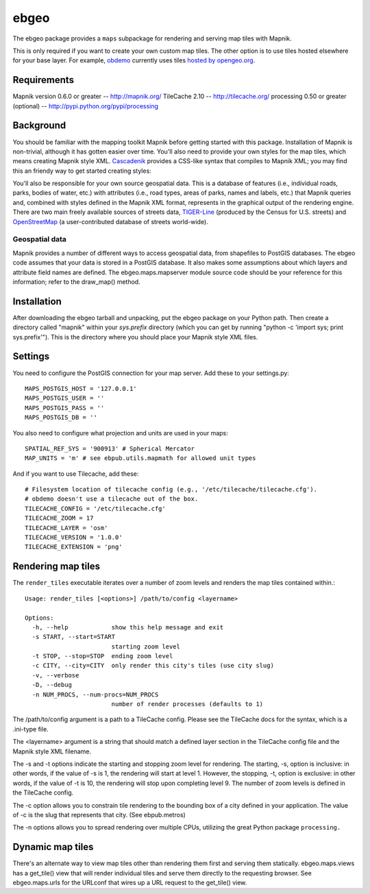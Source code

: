 =====
ebgeo
=====

The ebgeo package provides a ``maps`` subpackage for rendering and
serving map tiles with Mapnik.

This is only required if you want to create your own custom map tiles.
The other option is to use tiles hosted elsewhere for your base layer.
For example, `obdemo <http://openblockproject.org/docs/packages/obdemo.html>`_
currently uses tiles `hosted by opengeo.org
<http://blog.geoserver.org/2009/01/30/geoserver-and-openstreetmap/>`_.

Requirements
============

Mapnik version 0.6.0 or greater -- http://mapnik.org/
TileCache 2.10 -- http://tilecache.org/
processing 0.50 or greater (optional) -- http://pypi.python.org/pypi/processing

Background
==========

You should be familiar with the mapping toolkit Mapnik before getting
started with this package. Installation of Mapnik is non-trivial,
although it has gotten easier over time. You'll also need to provide
your own styles for the map tiles, which means creating Mapnik style
XML. Cascadenik_ provides a CSS-like syntax that compiles to Mapnik
XML; you may find this an friendy way to get started creating styles:

.. _Cascadenik: http://code.google.com/p/mapnik-utils/wiki/Cascadenik

You'll also be responsible for your own source geospatial data. This
is a database of features (i.e., individual roads, parks, bodies of
water, etc.) with attributes (i.e., road types, areas of parks, names
and labels, etc.) that Mapnik queries and, combined with styles
defined in the Mapnik XML format, represents in the graphical output
of the rendering engine. There are two main freely available sources
of streets data, TIGER-Line_ (produced by the Census for U.S. streets)
and OpenStreetMap_ (a user-contributed database of streets
world-wide).

.. _TIGER-Line: http://www.census.gov/geo/www/tiger/
.. _OpenStreetMap: http://www.openstreetmap.org/

Geospatial data
---------------

Mapnik provides a number of different ways to access geospatial data,
from shapefiles to PostGIS databases. The ebgeo code assumes that your
data is stored in a PostGIS database. It also makes some assumptions
about which layers and attribute field names are defined. The
ebgeo.maps.mapserver module source code should be your reference for
this information; refer to the draw_map() method.

Installation
============

After downloading the ebgeo tarball and unpacking, put the ebgeo package
on your Python path. Then create a directory called "mapnik" within your
`sys.prefix` directory (which you can get by running
"python -c 'import sys; print sys.prefix'"). This is the directory where
you should place your Mapnik style XML files.


Settings
========

You need to configure the PostGIS connection for your map server.
Add these to your settings.py::

  MAPS_POSTGIS_HOST = '127.0.0.1'
  MAPS_POSTGIS_USER = ''
  MAPS_POSTGIS_PASS = ''
  MAPS_POSTGIS_DB = ''

You also need to configure what projection and units are used in your
maps::

  SPATIAL_REF_SYS = '900913' # Spherical Mercator
  MAP_UNITS = 'm' # see ebpub.utils.mapmath for allowed unit types

And if you want to use Tilecache, add these::

  # Filesystem location of tilecache config (e.g., '/etc/tilecache/tilecache.cfg').
  # obdemo doesn't use a tilecache out of the box.
  TILECACHE_CONFIG = '/etc/tilecache.cfg'
  TILECACHE_ZOOM = 17
  TILECACHE_LAYER = 'osm'
  TILECACHE_VERSION = '1.0.0'
  TILECACHE_EXTENSION = 'png'


Rendering map tiles
===================

The ``render_tiles`` executable iterates over a number of zoom levels
and renders the map tiles contained within.::

    Usage: render_tiles [<options>] /path/to/config <layername>
    
    Options:
      -h, --help            show this help message and exit
      -s START, --start=START
                            starting zoom level
      -t STOP, --stop=STOP  ending zoom level
      -c CITY, --city=CITY  only render this city's tiles (use city slug)
      -v, --verbose         
      -D, --debug           
      -n NUM_PROCS, --num-procs=NUM_PROCS
                            number of render processes (defaults to 1)

The /path/to/config argument is a path to a TileCache config. Please
see the TileCache docs for the syntax, which is a .ini-type file.

The <layername> argument is a string that should match a defined layer
section in the TileCache config file and the Mapnik style XML
filename.

The -s and -t options indicate the starting and stopping zoom level
for rendering. The starting, -s, option is inclusive: in other words,
if the value of -s is 1, the rendering will start at level 1. However,
the stopping, -t, option is exclusive: in other words, if the value of
-t is 10, the rendering will stop upon completing level 9. The number
of zoom levels is defined in the TileCache config.

The -c option allows you to constrain tile rendering to the bounding
box of a city defined in your application. The value of -c is the slug
that represents that city. (See ebpub.metros)

The -n options allows you to spread rendering over multiple CPUs,
utilizing the great Python package ``processing.``

Dynamic map tiles
=================

There's an alternate way to view map tiles other than rendering them
first and serving them statically. ebgeo.maps.views has a get_tile()
view that will render individual tiles and serve them directly to the
requesting browser. See ebgeo.maps.urls for the URLconf that wires up
a URL request to the get_tile() view.
